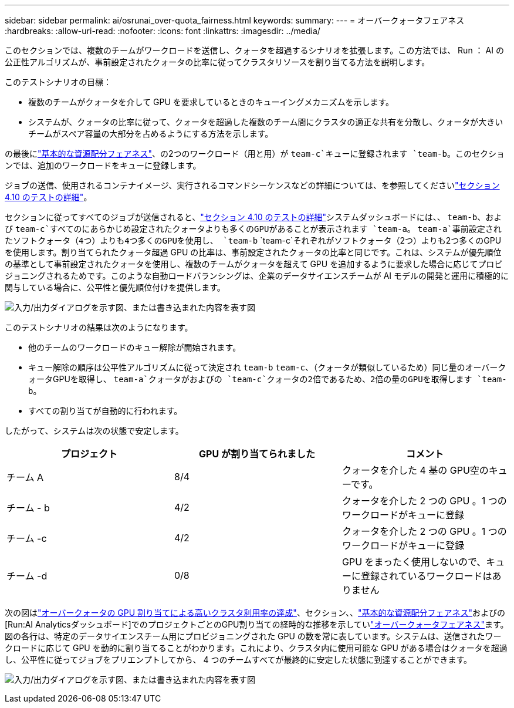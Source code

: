 ---
sidebar: sidebar 
permalink: ai/osrunai_over-quota_fairness.html 
keywords:  
summary:  
---
= オーバークォータフェアネス
:hardbreaks:
:allow-uri-read: 
:nofooter: 
:icons: font
:linkattrs: 
:imagesdir: ../media/


[role="lead"]
このセクションでは、複数のチームがワークロードを送信し、クォータを超過するシナリオを拡張します。この方法では、 Run ： AI の公正性アルゴリズムが、事前設定されたクォータの比率に従ってクラスタリソースを割り当てる方法を説明します。

このテストシナリオの目標：

* 複数のチームがクォータを介して GPU を要求しているときのキューイングメカニズムを示します。
* システムが、クォータの比率に従って、クォータを超過した複数のチーム間にクラスタの適正な共有を分散し、クォータが大きいチームがスペア容量の大部分を占めるようにする方法を示します。


の最後にlink:osrunai_basic_resource_allocation_fairness.html["基本的な資源配分フェアネス"]、の2つのワークロード（用と用）が `team-c`キューに登録されます `team-b`。このセクションでは、追加のワークロードをキューに登録します。

ジョブの送信、使用されるコンテナイメージ、実行されるコマンドシーケンスなどの詳細については、を参照してくださいlink:osrunai_testing_details_for_section_410.html["セクション 4.10 のテストの詳細"]。

セクションに従ってすべてのジョブが送信されると、link:osrunai_testing_details_for_section_410.html["セクション 4.10 のテストの詳細"]システムダッシュボードには、、 `team-b`、および `team-c`すべてのにあらかじめ設定されたクォータよりも多くのGPUがあることが表示されます `team-a`。 `team-a`事前設定されたソフトクォータ（4つ）よりも4つ多くのGPUを使用し、 `team-b` `team-c`それぞれがソフトクォータ（2つ）よりも2つ多くのGPUを使用します。割り当てられたクォータ超過 GPU の比率は、事前設定されたクォータの比率と同じです。これは、システムが優先順位の基準として事前設定されたクォータを使用し、複数のチームがクォータを超えて GPU を追加するように要求した場合に応じてプロビジョニングされるためです。このような自動ロードバランシングは、企業のデータサイエンスチームが AI モデルの開発と運用に積極的に関与している場合に、公平性と優先順位付けを提供します。

image:osrunai_image10.png["入力/出力ダイアログを示す図、または書き込まれた内容を表す図"]

このテストシナリオの結果は次のようになります。

* 他のチームのワークロードのキュー解除が開始されます。
* キュー解除の順序は公平性アルゴリズムに従って決定され `team-b` `team-c`、（クォータが類似しているため）同じ量のオーバークォータGPUを取得し、 `team-a`クォータがおよびの `team-c`クォータの2倍であるため、2倍の量のGPUを取得します `team-b`。
* すべての割り当てが自動的に行われます。


したがって、システムは次の状態で安定します。

|===
| プロジェクト | GPU が割り当てられました | コメント 


| チーム A | 8/4 | クォータを介した 4 基の GPU空のキューです。 


| チーム - b | 4/2 | クォータを介した 2 つの GPU 。1 つのワークロードがキューに登録 


| チーム -c | 4/2 | クォータを介した 2 つの GPU 。1 つのワークロードがキューに登録 


| チーム -d | 0/8 | GPU をまったく使用しないので、キューに登録されているワークロードはありません 
|===
次の図はlink:osrunai_achieving_high_cluster_utilization_with_over-uota_gpu_allocation.html["オーバークォータの GPU 割り当てによる高いクラスタ利用率の達成"]、セクション、、link:osrunai_basic_resource_allocation_fairness.html["基本的な資源配分フェアネス"]およびの[Run:AI Analyticsダッシュボード]でのプロジェクトごとのGPU割り当ての経時的な推移を示していlink:osrunai_over-quota_fairness.html["オーバークォータフェアネス"]ます。図の各行は、特定のデータサイエンスチーム用にプロビジョニングされた GPU の数を常に表しています。システムは、送信されたワークロードに応じて GPU を動的に割り当てることがわかります。これにより、クラスタ内に使用可能な GPU がある場合はクォータを超過し、公平性に従ってジョブをプリエンプトしてから、 4 つのチームすべてが最終的に安定した状態に到達することができます。

image:osrunai_image11.png["入力/出力ダイアログを示す図、または書き込まれた内容を表す図"]
